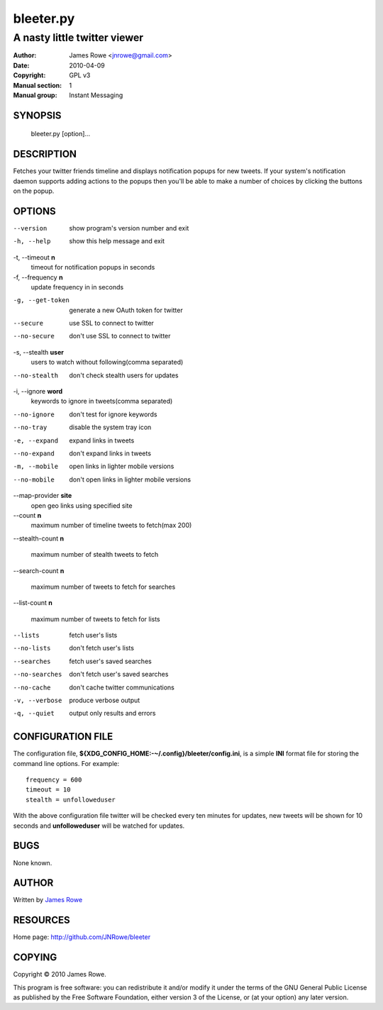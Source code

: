 bleeter.py
==========

A nasty little twitter viewer
"""""""""""""""""""""""""""""

:Author: James Rowe <jnrowe@gmail.com>
:Date: 2010-04-09
:Copyright: GPL v3
:Manual section: 1
:Manual group: Instant Messaging

SYNOPSIS
--------

    bleeter.py [option]...

DESCRIPTION
-----------

Fetches your twitter friends timeline and displays notification popups for new
tweets.  If your system's notification daemon supports adding actions to the
popups then you'll be able to make a number of choices by clicking the buttons
on the popup.

OPTIONS
-------

--version
    show program's version number and exit

-h, --help
    show this help message and exit

-t, --timeout **n**
    timeout for notification popups in seconds

-f, --frequency **n**
    update frequency in in seconds

-g, --get-token
    generate a new OAuth token for twitter

--secure
    use SSL to connect to twitter

--no-secure
    don't use SSL to connect to twitter

-s, --stealth **user**
    users to watch without following(comma separated)

--no-stealth
    don't check stealth users for updates

-i, --ignore **word**
    keywords to ignore in tweets(comma separated)

--no-ignore
    don't test for ignore keywords

--no-tray
    disable the system tray icon

-e, --expand
    expand links in tweets

--no-expand
    don't expand links in tweets

-m, --mobile
    open links in lighter mobile versions

--no-mobile
    don't open links in lighter mobile versions

--map-provider **site**
    open geo links using specified site

--count **n**
    maximum number of timeline tweets to fetch(max 200)

--stealth-count **n**

   maximum number of stealth tweets to fetch

--search-count **n**

   maximum number of tweets to fetch for searches

--list-count **n**

   maximum number of tweets to fetch for lists

--lists
    fetch user's lists

--no-lists
    don't fetch user's lists

--searches
    fetch user's saved searches

--no-searches
   don't fetch user's saved searches

--no-cache
    don't cache twitter communications

-v, --verbose
    produce verbose output

-q, --quiet
    output only results and errors

CONFIGURATION FILE
------------------

The configuration file, **${XDG_CONFIG_HOME:-~/.config}/bleeter/config.ini**, is
a simple **INI** format file for storing the command line options.  For
example::

    frequency = 600
    timeout = 10
    stealth = unfolloweduser

With the above configuration file twitter will be checked every ten minutes for
updates, new tweets will be shown for 10 seconds and **unfolloweduser** will be
watched for updates.

BUGS
----

None known.

AUTHOR
------

Written by `James Rowe <mailto:jnrowe@gmail.com>`__

RESOURCES
---------

Home page: http://github.com/JNRowe/bleeter

COPYING
-------

Copyright © 2010  James Rowe.

This program is free software: you can redistribute it and/or modify it
under the terms of the GNU General Public License as published by the
Free Software Foundation, either version 3 of the License, or (at your
option) any later version.

..
    :vim: set ft=rst ts=4 sw=4 et:

